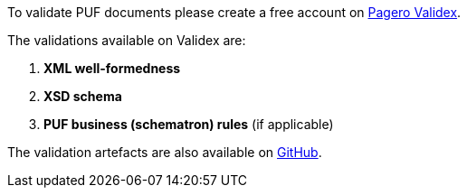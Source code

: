To validate PUF documents please create a free account on https://pagero.validex.net[Pagero Validex].

The validations available on Validex are:

1. **XML well-formedness**
2. **XSD schema**
3. **PUF business (schematron) rules** (if applicable)

The validation artefacts are also available on https://github.com/pagero/puf-technical-acknowledgement[GitHub].
